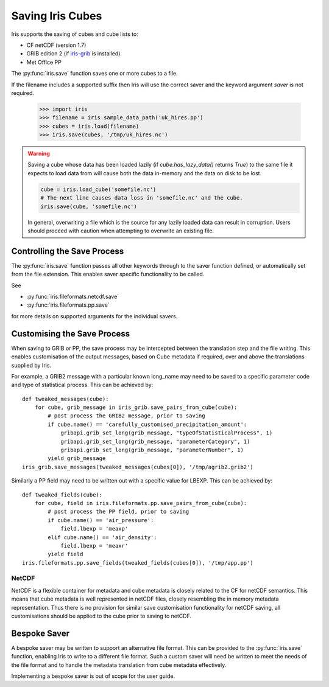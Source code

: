 .. _saving_iris_cubes:

==================
Saving Iris Cubes
==================

Iris supports the saving of cubes and cube lists to:

* CF netCDF (version 1.7)
* GRIB edition 2  (if `iris-grib  <https://github.com/SciTools/iris-grib>`_ is installed)
* Met Office PP


The :py:func:`iris.save` function saves one or more cubes to a file.

If the filename includes a supported suffix then Iris will use the correct saver
and the keyword argument `saver` is not required.

    >>> import iris
    >>> filename = iris.sample_data_path('uk_hires.pp')
    >>> cubes = iris.load(filename)
    >>> iris.save(cubes, '/tmp/uk_hires.nc')

.. warning::

    Saving a cube whose data has been loaded lazily
    (if `cube.has_lazy_data()` returns `True`) to the same file it expects
    to load data from will cause both the data in-memory and the data on
    disk to be lost.

    .. code-block:: python

        cube = iris.load_cube('somefile.nc')
        # The next line causes data loss in 'somefile.nc' and the cube.
        iris.save(cube, 'somefile.nc')

    In general, overwriting a file which is the source for any lazily loaded
    data can result in corruption. Users should proceed with caution when
    attempting to overwrite an existing file.


Controlling the Save Process
----------------------------

The :py:func:`iris.save` function passes all other keywords through to the saver function defined, or automatically set from the file extension.  This enables saver specific functionality to be called.

.. doctest::

    >>> # Save a cube to PP
    >>> iris.save(cubes[0], "myfile.pp")
    >>> # Save a cube list to a PP file, appending to the contents of the file
    >>> # if it already exists
    >>> iris.save(cubes, "myfile.pp", append=True)
    >>> # Save a cube to netCDF, defaults to NETCDF4 file format
    >>> iris.save(cubes[0], "myfile.nc")
    >>> # Save a cube list to netCDF, using the NETCDF3_CLASSIC storage option
    >>> iris.save(cubes, "myfile.nc", netcdf_format="NETCDF3_CLASSIC")

.. testcleanup::

    import pathlib
    p = pathlib.Path("myfile.pp")
    if p.exists():
        p.unlink()
    p = pathlib.Path("myfile.nc")
    if p.exists():
        p.unlink()

See 

* :py:func:`iris.fileformats.netcdf.save`
* :py:func:`iris.fileformats.pp.save`

for more details on supported arguments for the individual savers.

Customising the Save Process
----------------------------

When saving to GRIB or PP, the save process may be intercepted between the translation step and the file writing.  This enables customisation of the output messages, based on Cube metadata if required, over and above the translations supplied by Iris.

For example, a GRIB2 message with a particular known long_name may need to be saved to a specific parameter code and type of statistical process.  This can be achieved by::

        def tweaked_messages(cube):
            for cube, grib_message in iris_grib.save_pairs_from_cube(cube):
                # post process the GRIB2 message, prior to saving
                if cube.name() == 'carefully_customised_precipitation_amount':
                    gribapi.grib_set_long(grib_message, "typeOfStatisticalProcess", 1)
                    gribapi.grib_set_long(grib_message, "parameterCategory", 1)
                    gribapi.grib_set_long(grib_message, "parameterNumber", 1)
                yield grib_message
        iris_grib.save_messages(tweaked_messages(cubes[0]), '/tmp/agrib2.grib2')

Similarly a PP field may need to be written out with a specific value for LBEXP.  This can be achieved by::

        def tweaked_fields(cube):
            for cube, field in iris.fileformats.pp.save_pairs_from_cube(cube):
                # post process the PP field, prior to saving
                if cube.name() == 'air_pressure':
                    field.lbexp = 'meaxp'
                elif cube.name() == 'air_density':
                    field.lbexp = 'meaxr'
                yield field
        iris.fileformats.pp.save_fields(tweaked_fields(cubes[0]), '/tmp/app.pp')


NetCDF
^^^^^^

NetCDF is a flexible container for metadata and cube metadata is closely related to the CF for netCDF semantics.  This means that cube metadata is well represented in netCDF files, closely resembling the in memory metadata representation.
Thus there is no provision for similar save customisation functionality for netCDF saving, all customisations should be applied to the cube prior to saving to netCDF.

Bespoke Saver
-------------

A bespoke saver may be written to support an alternative file format.  This can be provided to the :py:func:`iris.save`  function, enabling Iris to write to a different file format.
Such a custom saver will need be written to meet the needs of the file format and to handle the metadata translation from cube metadata effectively. 

Implementing a bespoke saver is out of scope for the user guide.

